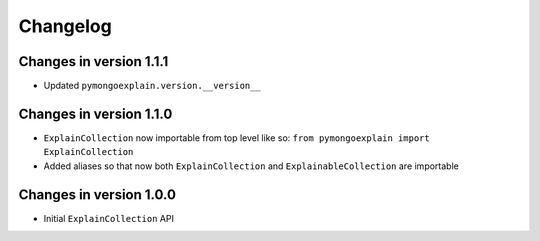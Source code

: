 =========
Changelog
=========

Changes in version 1.1.1
------------------------
- Updated ``pymongoexplain.version.__version__``

Changes in version 1.1.0
------------------------
- ``ExplainCollection`` now importable from top level like so: ``from pymongoexplain import ExplainCollection``
- Added aliases so that now both ``ExplainCollection`` and ``ExplainableCollection`` are importable

Changes in version 1.0.0
------------------------
- Initial ``ExplainCollection`` API
